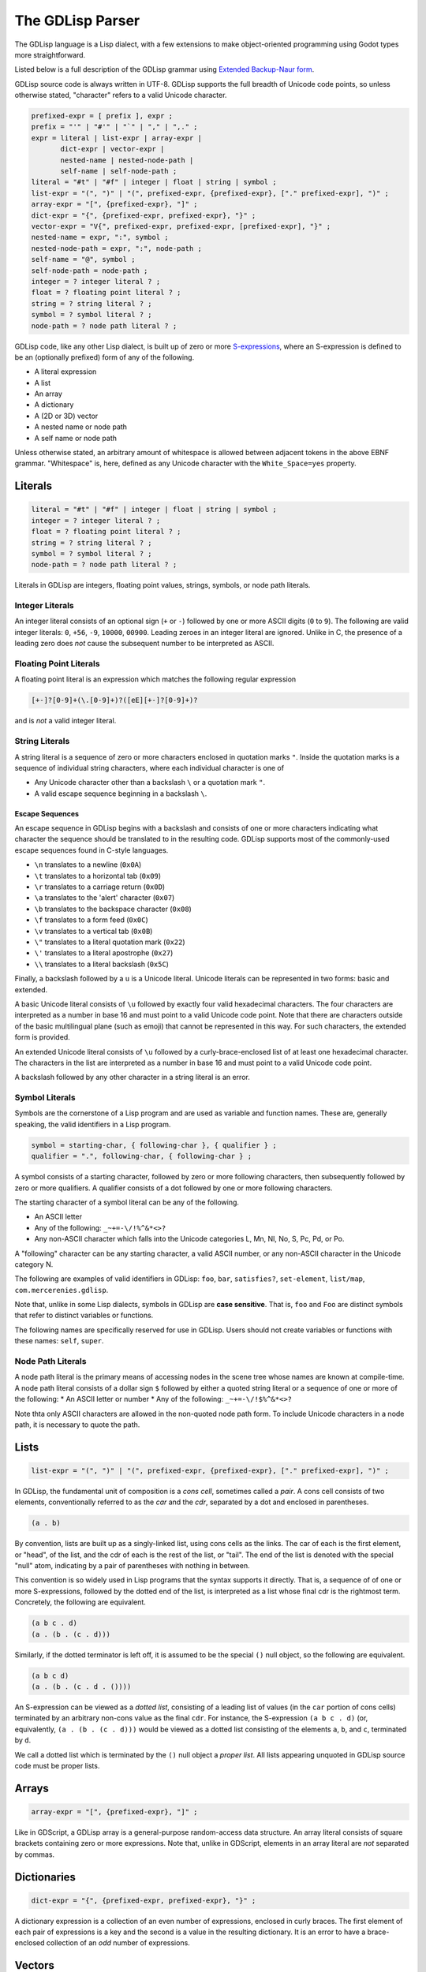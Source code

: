 
The GDLisp Parser
=================

The GDLisp language is a Lisp dialect, with a few extensions to make
object-oriented programming using Godot types more straightforward.

Listed below is a full description of the GDLisp grammar using
`Extended Backup-Naur form
<https://en.wikipedia.org/wiki/Extended_Backus%E2%80%93Naur_form>`_.

GDLisp source code is always written in UTF-8. GDLisp supports the
full breadth of Unicode code points, so unless otherwise stated,
"character" refers to a valid Unicode character.

.. code-block:: ebnf

   prefixed-expr = [ prefix ], expr ;
   prefix = "'" | "#'" | "`" | "," | ",." ;
   expr = literal | list-expr | array-expr |
          dict-expr | vector-expr |
          nested-name | nested-node-path |
          self-name | self-node-path ;
   literal = "#t" | "#f" | integer | float | string | symbol ;
   list-expr = "(", ")" | "(", prefixed-expr, {prefixed-expr}, ["." prefixed-expr], ")" ;
   array-expr = "[", {prefixed-expr}, "]" ;
   dict-expr = "{", {prefixed-expr, prefixed-expr}, "}" ;
   vector-expr = "V{", prefixed-expr, prefixed-expr, [prefixed-expr], "}" ;
   nested-name = expr, ":", symbol ;
   nested-node-path = expr, ":", node-path ;
   self-name = "@", symbol ;
   self-node-path = node-path ;
   integer = ? integer literal ? ;
   float = ? floating point literal ? ;
   string = ? string literal ? ;
   symbol = ? symbol literal ? ;
   node-path = ? node path literal ? ;

GDLisp code, like any other Lisp dialect, is built up of zero or more
`S-expressions <https://en.wikipedia.org/wiki/S-expression>`_, where
an S-expression is defined to be an (optionally prefixed) form of any
of the following.

* A literal expression
* A list
* An array
* A dictionary
* A (2D or 3D) vector
* A nested name or node path
* A self name or node path

Unless otherwise stated, an arbitrary amount of whitespace is allowed
between adjacent tokens in the above EBNF grammar. "Whitespace" is,
here, defined as any Unicode character with the ``White_Space=yes``
property.

Literals
--------

.. code-block:: ebnf

   literal = "#t" | "#f" | integer | float | string | symbol ;
   integer = ? integer literal ? ;
   float = ? floating point literal ? ;
   string = ? string literal ? ;
   symbol = ? symbol literal ? ;
   node-path = ? node path literal ? ;

Literals in GDLisp are integers, floating point values, strings,
symbols, or node path literals.

Integer Literals
^^^^^^^^^^^^^^^^

An integer literal consists of an optional sign (``+`` or ``-``)
followed by one or more ASCII digits (``0`` to ``9``). The following
are valid integer literals: ``0``, ``+56``, ``-9``, ``10000``,
``00900``. Leading zeroes in an integer literal are ignored. Unlike in
C, the presence of a leading zero does *not* cause the subsequent
number to be interpreted as ASCII.

Floating Point Literals
^^^^^^^^^^^^^^^^^^^^^^^

A floating point literal is an expression which matches the following
regular expression

.. code-block:: text

   [+-]?[0-9]+(\.[0-9]+)?([eE][+-]?[0-9]+)?

and is *not* a valid integer literal.

String Literals
^^^^^^^^^^^^^^^

A string literal is a sequence of zero or more characters enclosed in
quotation marks ``"``. Inside the quotation marks is a sequence of
individual string characters, where each individual character is one
of

* Any Unicode character other than a backslash ``\`` or a quotation
  mark ``"``.
* A valid escape sequence beginning in a backslash ``\``.

Escape Sequences
""""""""""""""""

An escape sequence in GDLisp begins with a backslash and consists of
one or more characters indicating what character the sequence should
be translated to in the resulting code. GDLisp supports most of the
commonly-used escape sequences found in C-style languages.

* ``\n`` translates to a newline (``0x0A``)
* ``\t`` translates to a horizontal tab (``0x09``)
* ``\r`` translates to a carriage return (``0x0D``)
* ``\a`` translates to the 'alert' character (``0x07``)
* ``\b`` translates to the backspace character (``0x08``)
* ``\f`` translates to a form feed (``0x0C``)
* ``\v`` translates to a vertical tab (``0x0B``)
* ``\"`` translates to a literal quotation mark (``0x22``)
* ``\'`` translates to a literal apostrophe (``0x27``)
* ``\\`` translates to a literal backslash (``0x5C``)

Finally, a backslash followed by a ``u`` is a Unicode literal. Unicode
literals can be represented in two forms: basic and extended.

A basic Unicode literal consists of ``\u`` followed by exactly four
valid hexadecimal characters. The four characters are interpreted as a
number in base 16 and must point to a valid Unicode code point. Note
that there are characters outside of the basic multilingual plane
(such as emoji) that cannot be represented in this way. For such
characters, the extended form is provided.

An extended Unicode literal consists of ``\u`` followed by a
curly-brace-enclosed list of at least one hexadecimal character. The
characters in the list are interpreted as a number in base 16 and must
point to a valid Unicode code point.

A backslash followed by any other character in a string literal is an
error.

Symbol Literals
^^^^^^^^^^^^^^^

Symbols are the cornerstone of a Lisp program and are used as variable
and function names. These are, generally speaking, the valid
identifiers in a Lisp program.

.. code-block:: ebnf

   symbol = starting-char, { following-char }, { qualifier } ;
   qualifier = ".", following-char, { following-char } ;

A symbol consists of a starting character, followed by zero or more
following characters, then subsequently followed by zero or more
qualifiers. A qualifier consists of a dot followed by one or more
following characters.

The starting character of a symbol literal can be any of the following.

* An ASCII letter
* Any of the following: ``_~+=-\/!%^&*<>?``
* Any non-ASCII character which falls into the Unicode categories L,
  Mn, Nl, No, S, Pc, Pd, or Po.

A "following" character can be any starting character, a valid ASCII
number, or any non-ASCII character in the Unicode category N.

The following are examples of valid identifiers in GDLisp: ``foo``,
``bar``, ``satisfies?``, ``set-element``, ``list/map``,
``com.mercerenies.gdlisp``.

Note that, unlike in some Lisp dialects, symbols in GDLisp are **case
sensitive**. That is, ``foo`` and ``Foo`` are distinct symbols that
refer to distinct variables or functions.

The following names are specifically reserved for use in GDLisp. Users
should not create variables or functions with these names: ``self``,
``super``.

Node Path Literals
^^^^^^^^^^^^^^^^^^

A node path literal is the primary means of accessing nodes in the
scene tree whose names are known at compile-time. A node path literal
consists of a dollar sign ``$`` followed by either a quoted string
literal or a sequence of one or more of the following:
* An ASCII letter or number
* Any of the following: ``_~+=-\/!$%^&*<>?``

Note thta only ASCII characters are allowed in the non-quoted node
path form. To include Unicode characters in a node path, it is
necessary to quote the path.

Lists
-----

.. code-block:: ebnf

   list-expr = "(", ")" | "(", prefixed-expr, {prefixed-expr}, ["." prefixed-expr], ")" ;

In GDLisp, the fundamental unit of composition is a *cons cell*,
sometimes called a *pair*. A cons cell consists of two elements,
conventionally referred to as the *car* and the *cdr*, separated by a
dot and enclosed in parentheses.

.. code-block:: text

  (a . b)

By convention, lists are built up as a singly-linked list, using cons
cells as the links. The car of each is the first element, or "head",
of the list, and the cdr of each is the rest of the list, or "tail".
The end of the list is denoted with the special "null" atom,
indicating by a pair of parentheses with nothing in between.

This convention is so widely used in Lisp programs that the syntax
supports it directly. That is, a sequence of of one or more
S-expressions, followed by the dotted end of the list, is interpreted
as a list whose final cdr is the rightmost term. Concretely, the
following are equivalent.

.. code-block:: text

  (a b c . d)
  (a . (b . (c . d)))

Similarly, if the dotted terminator is left off, it is assumed to be
the special ``()`` null object, so the following are equivalent.

.. code-block:: text

  (a b c d)
  (a . (b . (c . d . ())))

An S-expression can be viewed as a *dotted list*, consisting of a
leading list of values (in the ``car`` portion of cons cells)
terminated by an arbitrary non-cons value as the final ``cdr``. For
instance, the S-expression ``(a b c . d)`` (or, equivalently, ``(a .
(b . (c . d)))`` would be viewed as a dotted list consisting of the
elements ``a``, ``b``, and ``c``, terminated by ``d``.

We call a dotted list which is terminated by the ``()`` null object a
*proper list*. All lists appearing unquoted in GDLisp source code must
be proper lists.

Arrays
------

.. code-block:: ebnf

   array-expr = "[", {prefixed-expr}, "]" ;

Like in GDScript, a GDLisp array is a general-purpose random-access
data structure. An array literal consists of square brackets
containing zero or more expressions. Note that, unlike in GDScript,
elements in an array literal are *not* separated by commas.

Dictionaries
------------

.. code-block:: ebnf

   dict-expr = "{", {prefixed-expr, prefixed-expr}, "}" ;

A dictionary expression is a collection of an even number of
expressions, enclosed in curly braces. The first element of each pair
of expressions is a key and the second is a value in the resulting
dictionary. It is an error to have a brace-enclosed collection of an
*odd* number of expressions.


Vectors
-------

.. code-block:: ebnf

   vector-expr = "V{", prefixed-expr, prefixed-expr, [prefixed-expr], "}" ;

Vectors are used in Godot to represent objects in 2D or 3D space. A
vector in GDLisp is constructed using the ``vector`` built-in
function. Since vectors are so ubiquitous, the syntax ``V{ ... }`` is
provided, which desugars to a call to the ``vector`` function with the
given arguments.

Nested Names
------------

.. code-block:: ebnf

   nested-name = expr, ":", symbol ;
   nested-node-path = expr, ":", node-path ;
   self-name = "@", symbol ;
   self-node-path = node-path ;

Godot is built on an single-inheritance, messaging-passing
object-oriented paradigm. This means that it's very common to call a
function *on* an object, not just an independent function that exists
in the abstract.

In GDLisp, the equivalent to the GDScript "dot" operator is the
``access-slot`` built-in special form. That is, ``foo.bar`` in
GDScript would be translated to the GDLisp ``(access-slot foo bar)``.
This is relatively awkward and verbose to write all the time, so
several shortcuts are provided. These are purely syntax sugar and are
*not* new data structures in the abstract syntax tree of the
language.

The following translations are made.

1. ``foo:bar``, with a literal colon in the middle, is translated to
   ``(access-slot foo bar)``. The left-hand side can be any
   (non-prefixed) expression, and the right-hand side must be a symbol
   literal. Note that a prefix in front of the left-hand side will be
   parsed at a lower precedence than the ``:``, so ``'a:b`` will be
   parsed as ``(quote (access-slot a b))``, not ``(access-slot
   (quote a) b)``. If the precedence is not to your liking, then you
   can always write out the S-expressions by hand rather than using
   the syntax sugar, and sometimes this is necessary in complex macro
   expansions.

2. ``foo:$bar`` translates to a function call equivalent to
   ``(foo:get-node "bar")``. Written in full generality, this is
   ``((access-slot foo get-node) "bar")``. Internally, the *actual*
   expression calls a GDLisp built-in function that allows for better
   optimization potential, but the effect is the same as long as your
   custom nodes do not override ``get-node``. The right-hand side must
   be a node path literal, either quoted or unquoted.

3. ``@bar`` translates to ``(access-slot self bar)``, or equivalently
   ``self:bar``.

4. A node path literal on its own ``$bar`` translates to a function
   call equivalent to ``((access-slot self get-node) "bar")``. As with
   the nested form, ``@$bar`` does not *literally* translate to the
   latter, instead factoring through a GDLisp middleman for
   optimization purposes.

Prefixes
--------

.. code-block:: ebnf

   prefixed-expr = [ prefix ], expr ;
   prefix = "'" | "#'" | "`" | "," | ",." ;

Expressions, in general, can have a single prefix applied to them.
Each prefix is mere syntax sugar for some slightly more complicated
S-expression form. The semantics of these forms are explained in
future sections, but the translations are defined here.

* ``'foo`` translates to ``(quote foo)``

* ``#'foo`` translates to ``(function foo)``

* ```foo`` translates to ``(quasiquote foo)``

* ``,foo`` translates to ``(unquote foo)``

* ``,.foo`` translates to ``(unquote-spliced foo)``

Comments
--------

There are two types of comments in GDLisp. Both are ignored entirely
by the implementation and will *not* be present in the compiled
GDScript code.

Line comments begin with a semicolon ``;`` and continue until the next
carriage return or linefeed character, or until the end of the file.
Conventionally, line comments which occupy the *entire* line will be
written with two semicolons, so it's common to see a pair of
semicolons denote a line comment. But this is merely a convention and
is, as far as the GDLisp parser is concerned, an irrelevant
distinction.

Block comments begin with ``#|`` and continue until the next ``|#``.
Note that block comments cannot be nested, so additional leading
sequences of ``#|`` inside a block comment will be ignored, not paired
off against matching delimiters.
